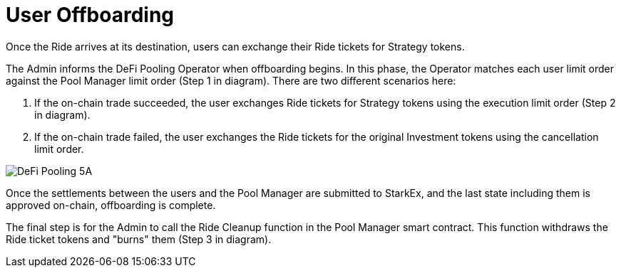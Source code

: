 [id="user_offboarding"]
= User Offboarding


Once the Ride arrives at its destination, users can exchange their Ride tickets for Strategy tokens.

The Admin informs the DeFi Pooling Operator when offboarding begins. In this phase, the Operator matches each user limit order against the Pool Manager limit order (Step 1 in diagram). There are two different scenarios here:

A. If the on-chain trade succeeded, the user exchanges Ride tickets for Strategy tokens using the execution limit order (Step 2 in diagram).

B. If the on-chain trade failed, the user exchanges the Ride tickets for the original Investment tokens using the cancellation limit order.

image::DeFi-Pooling-5A.png[]

Once the settlements between the users and the Pool Manager are submitted to StarkEx, and the last state including them is approved on-chain, offboarding is complete.

The final step is for the Admin to call the Ride Cleanup function in the Pool Manager smart contract. This function withdraws the Ride ticket tokens and "burns" them (Step 3 in diagram).
